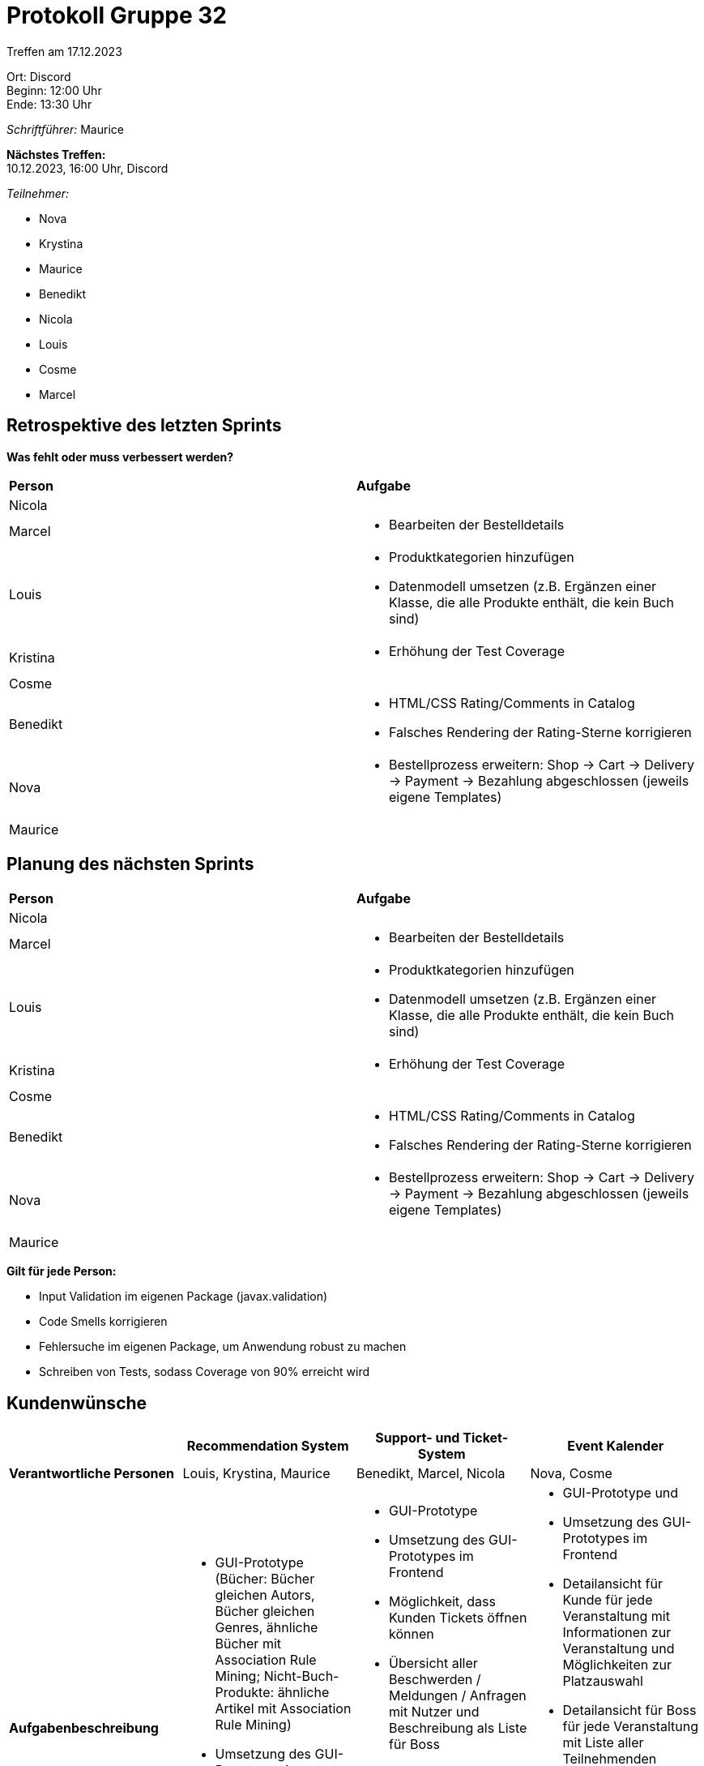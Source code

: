 = Protokoll Gruppe 32

Treffen am 17.12.2023

Ort:      Discord +
Beginn:   12:00 Uhr +
Ende:     13:30 Uhr

__Schriftführer:__ Maurice

*Nächstes Treffen:* +
10.12.2023, 16:00 Uhr, Discord

__Teilnehmer:__

- Nova
- Krystina
- Maurice
- Benedikt
- Nicola
- Louis
- Cosme
- Marcel

== Retrospektive des letzten Sprints

*Was fehlt oder muss verbessert werden?*

[option="headers"]
|===
|*Person* |*Aufgabe*
|Nicola a|

|Marcel a|

- Bearbeiten der Bestelldetails

|Louis a|

- Produktkategorien hinzufügen
- Datenmodell umsetzen (z.B. Ergänzen einer Klasse, die alle Produkte enthält, die kein Buch sind)

|Kristina a|

- Erhöhung der Test Coverage

|Cosme a|

|Benedikt a|

- HTML/CSS Rating/Comments in Catalog
- Falsches Rendering der Rating-Sterne korrigieren

|Nova a|

- Bestellprozess erweitern: Shop -> Cart -> Delivery -> Payment -> Bezahlung abgeschlossen (jeweils eigene Templates)

|Maurice a|


|===

== Planung des nächsten Sprints

[option="headers"]
|===
|*Person* |*Aufgabe*
|Nicola a|

|Marcel a|

- Bearbeiten der Bestelldetails

|Louis a|

- Produktkategorien hinzufügen
- Datenmodell umsetzen (z.B. Ergänzen einer Klasse, die alle Produkte enthält, die kein Buch sind)

|Kristina a|

- Erhöhung der Test Coverage

|Cosme a|

|Benedikt a|

- HTML/CSS Rating/Comments in Catalog
- Falsches Rendering der Rating-Sterne korrigieren

|Nova a|

- Bestellprozess erweitern: Shop -> Cart -> Delivery -> Payment -> Bezahlung abgeschlossen (jeweils eigene Templates)

|Maurice a|

|===

*Gilt für jede Person:*

- Input Validation im eigenen Package (javax.validation)
- Code Smells korrigieren
- Fehlersuche im eigenen Package, um Anwendung robust zu machen
- Schreiben von Tests, sodass Coverage von 90% erreicht wird

== Kundenwünsche

[option="headers"]
|===
| |Recommendation System |Support- und Ticket-System | Event Kalender

|*Verantwortliche Personen*| Louis, Krystina, Maurice | Benedikt, Marcel, Nicola | Nova, Cosme
|*Aufgabenbeschreibung* a| 

* GUI-Prototype (Bücher: Bücher gleichen Autors, Bücher gleichen Genres, ähnliche Bücher mit Association Rule Mining; Nicht-Buch-Produkte: ähnliche Artikel mit Association Rule Mining)
* Umsetzung des GUI-Prototypes im Frontend
* Update der Statistik beim Abschließen eines Einkaufs mit Informationen des Warenkorbs a|

* GUI-Prototype
* Umsetzung des GUI-Prototypes im Frontend
* Möglichkeit, dass Kunden Tickets öffnen können
* Übersicht aller Beschwerden / Meldungen / Anfragen mit Nutzer und Beschreibung als Liste für Boss
* Chat-System mit Back-And-Forth-Nachrichten zwischen Boss / Mitarbeiter und Kunden
* Issues können vom Boss geschlossen werden (Issues sind entweder offen oder geschlossen) a|

* GUI-Prototype und 
* Umsetzung des GUI-Prototypes im Frontend
* Detailansicht für Kunde für jede Veranstaltung mit Informationen zur Veranstaltung und Möglichkeiten zur Platzauswahl
* Detailansicht für Boss für jede Veranstaltung mit Liste aller Teilnehmenden Personen, die auch angepasst werden kann (z.B. Personen entfernen)
* Person soll sich von einer Veranstaltung abmelden können (Ansicht im gleichen Template wie für Bestellungen, jedoch in eigener Tabelle)

|===
